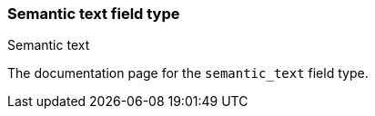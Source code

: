 [role="xpack"]
[[semantic-text]]
=== Semantic text field type
++++
<titleabbrev>Semantic text</titleabbrev>
++++

The documentation page for the `semantic_text` field type.